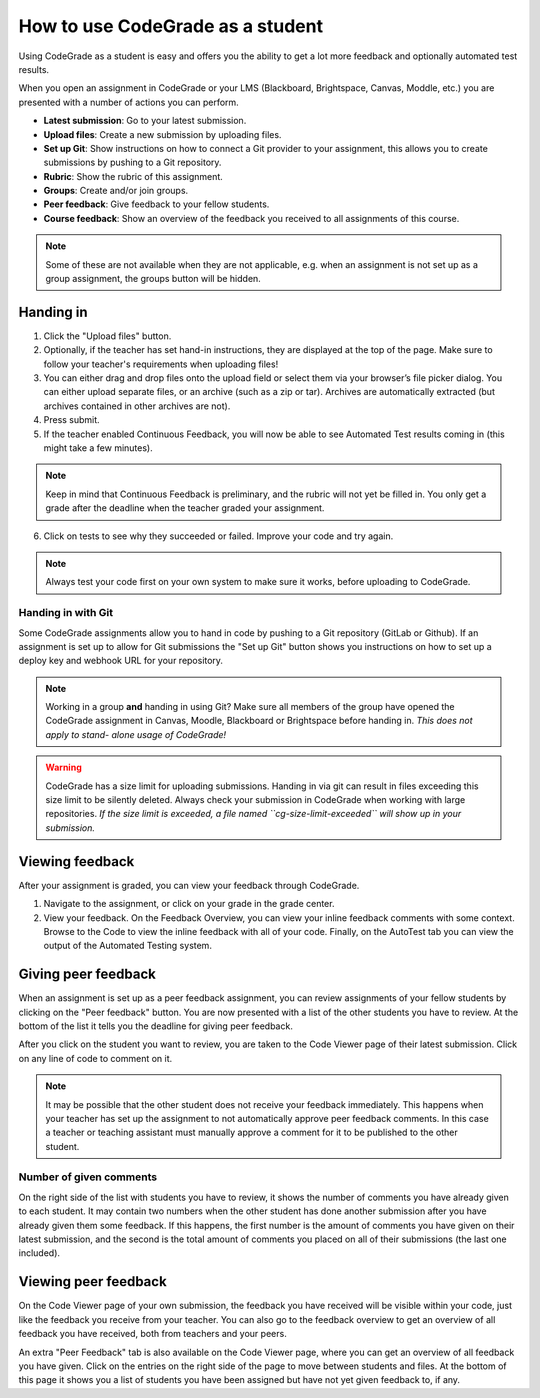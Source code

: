 How to use CodeGrade as a student
================================================

Using CodeGrade as a student is easy and offers you the ability to get a lot
more feedback and optionally automated test results.

When you open an assignment in CodeGrade or your LMS (Blackboard, Brightspace,
Canvas, Moddle, etc.) you are presented with a number of actions you can
perform.

- **Latest submission**: Go to your latest submission.

- **Upload files**: Create a new submission by uploading files.

- **Set up Git**: Show instructions on how to connect a Git provider to your
  assignment, this allows you to create submissions by pushing to a Git
  repository.

- **Rubric**: Show the rubric of this assignment.

- **Groups**: Create and/or join groups.

- **Peer feedback**: Give feedback to your fellow students.

- **Course feedback**: Show an overview of the feedback you received to all
  assignments of this course.

.. note::
    Some of these are not available when they are not applicable, e.g. when an
    assignment is not set up as a group assignment, the groups button will be
    hidden.

Handing in
-----------

1. Click the "Upload files" button.

2. Optionally, if the teacher has set hand-in instructions, they are displayed
   at the top of the page. Make sure to follow your teacher's requirements when
   uploading files!

3. You can either drag and drop files onto the upload field or select them via
   your browser’s file picker dialog. You can either upload separate files, or
   an archive (such as a zip or tar). Archives are automatically extracted (but
   archives contained in other archives are not).

4. Press submit.

5. If the teacher enabled Continuous Feedback, you will now be able to see
   Automated Test results coming in (this might take a few minutes).

.. note::

    Keep in mind that Continuous Feedback is preliminary, and the rubric will
    not yet be filled in. You only get a grade after the deadline when the
    teacher graded your assignment.

6. Click on tests to see why they succeeded or failed. Improve your code and
   try again.

.. note::

    Always test your code first on your own system to make sure it works,
    before uploading to CodeGrade.

Handing in with Git
~~~~~~~~~~~~~~~~~~~~~

Some CodeGrade assignments allow you to hand in code by pushing to a Git
repository (GitLab or Github). If an assignment is set up to allow for Git
submissions the "Set up Git" button shows you instructions on how to set up a
deploy key and webhook URL for your repository.

.. note::

    Working in a group **and** handing in using Git? Make sure all members of
    the group have opened the CodeGrade assignment in Canvas, Moodle,
    Blackboard or Brightspace before handing in. *This does not apply to stand-
    alone usage of CodeGrade!*

.. warning::

    CodeGrade has a size limit for uploading submissions. Handing in via git
    can result in files exceeding this size limit to be silently deleted. Always
    check your submission in CodeGrade when working with large repositories.
    *If the size limit is exceeded, a file named ``cg-size-limit-exceeded``
    will show up in your submission.*

Viewing feedback
-----------------

After your assignment is graded, you can view your feedback through CodeGrade.

1. Navigate to the assignment, or click on your grade in the grade center.

2. View your feedback. On the Feedback Overview, you can view your inline
   feedback comments with some context. Browse to the Code to view the inline
   feedback with all of your code. Finally, on the AutoTest tab you can view
   the output of the Automated Testing system.

Giving peer feedback
---------------------

When an assignment is set up as a peer feedback assignment, you can review
assignments of your fellow students by clicking on the "Peer feedback" button.
You are now presented with a list of the other students you have to review. At
the bottom of the list it tells you the deadline for giving peer feedback.

After you click on the student you want to review, you are taken to the Code
Viewer page of their latest submission. Click on any line of code to comment on
it.

.. note::

    It may be possible that the other student does not receive your feedback
    immediately. This happens when your teacher has set up the assignment to
    not automatically approve peer feedback comments. In this case a teacher or
    teaching assistant must manually approve a comment for it to be published
    to the other student.

Number of given comments
~~~~~~~~~~~~~~~~~~~~~~~~

On the right side of the list with students you have to review, it shows the
number of comments you have already given to each student. It may contain two
numbers when the other student has done another submission after you have
already given them some feedback. If this happens, the first number is the
amount of comments you have given on their latest submission, and the
second is the total amount of comments you placed on all of their submissions
(the last one included).

Viewing peer feedback
---------------------

On the Code Viewer page of your own submission, the feedback you have received
will be visible within your code, just like the feedback you receive from your
teacher. You can also go to the feedback overview to get an overview of all
feedback you have received, both from teachers and your peers.

An extra "Peer Feedback" tab is also available on the Code Viewer page, where
you can get an overview of all feedback you have given. Click on the entries on
the right side of the page to move between students and files. At the bottom of
this page it shows you a list of students you have been assigned but have not
yet given feedback to, if any.
